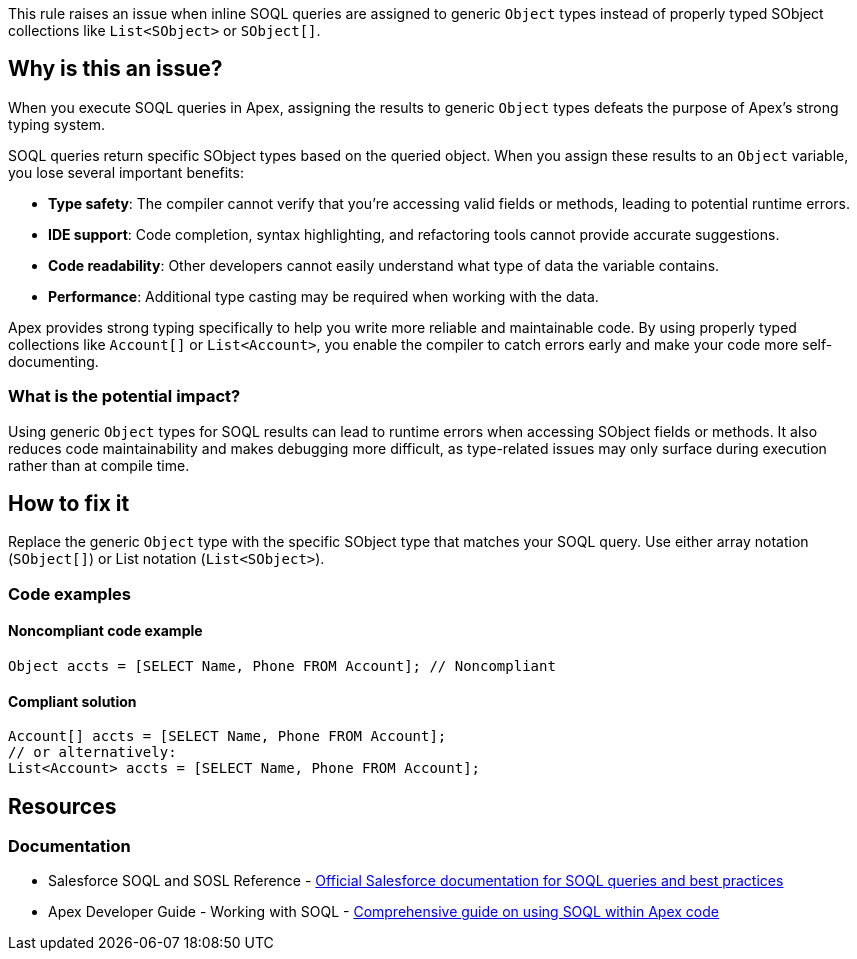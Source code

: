 This rule raises an issue when inline SOQL queries are assigned to generic `Object` types instead of properly typed SObject collections like `List<SObject>` or `SObject[]`.

== Why is this an issue?

When you execute SOQL queries in Apex, assigning the results to generic `Object` types defeats the purpose of Apex's strong typing system.

SOQL queries return specific SObject types based on the queried object. When you assign these results to an `Object` variable, you lose several important benefits:

* *Type safety*: The compiler cannot verify that you're accessing valid fields or methods, leading to potential runtime errors.
* *IDE support*: Code completion, syntax highlighting, and refactoring tools cannot provide accurate suggestions.
* *Code readability*: Other developers cannot easily understand what type of data the variable contains.
* *Performance*: Additional type casting may be required when working with the data.

Apex provides strong typing specifically to help you write more reliable and maintainable code. By using properly typed collections like `Account[]` or `List<Account>`, you enable the compiler to catch errors early and make your code more self-documenting.

=== What is the potential impact?

Using generic `Object` types for SOQL results can lead to runtime errors when accessing SObject fields or methods. It also reduces code maintainability and makes debugging more difficult, as type-related issues may only surface during execution rather than at compile time.

== How to fix it

Replace the generic `Object` type with the specific SObject type that matches your SOQL query. Use either array notation (`SObject[]`) or List notation (`List<SObject>`).

=== Code examples

==== Noncompliant code example

[source,apex,diff-id=1,diff-type=noncompliant]
----
Object accts = [SELECT Name, Phone FROM Account]; // Noncompliant
----

==== Compliant solution

[source,apex,diff-id=1,diff-type=compliant]
----
Account[] accts = [SELECT Name, Phone FROM Account];
// or alternatively:
List<Account> accts = [SELECT Name, Phone FROM Account];
----

== Resources

=== Documentation

 * Salesforce SOQL and SOSL Reference - https://developer.salesforce.com/docs/atlas.en-us.soql_sosl.meta/soql_sosl/[Official Salesforce documentation for SOQL queries and best practices]

 * Apex Developer Guide - Working with SOQL - https://developer.salesforce.com/docs/atlas.en-us.apexcode.meta/apexcode/langCon_apex_SOQL.htm[Comprehensive guide on using SOQL within Apex code]
